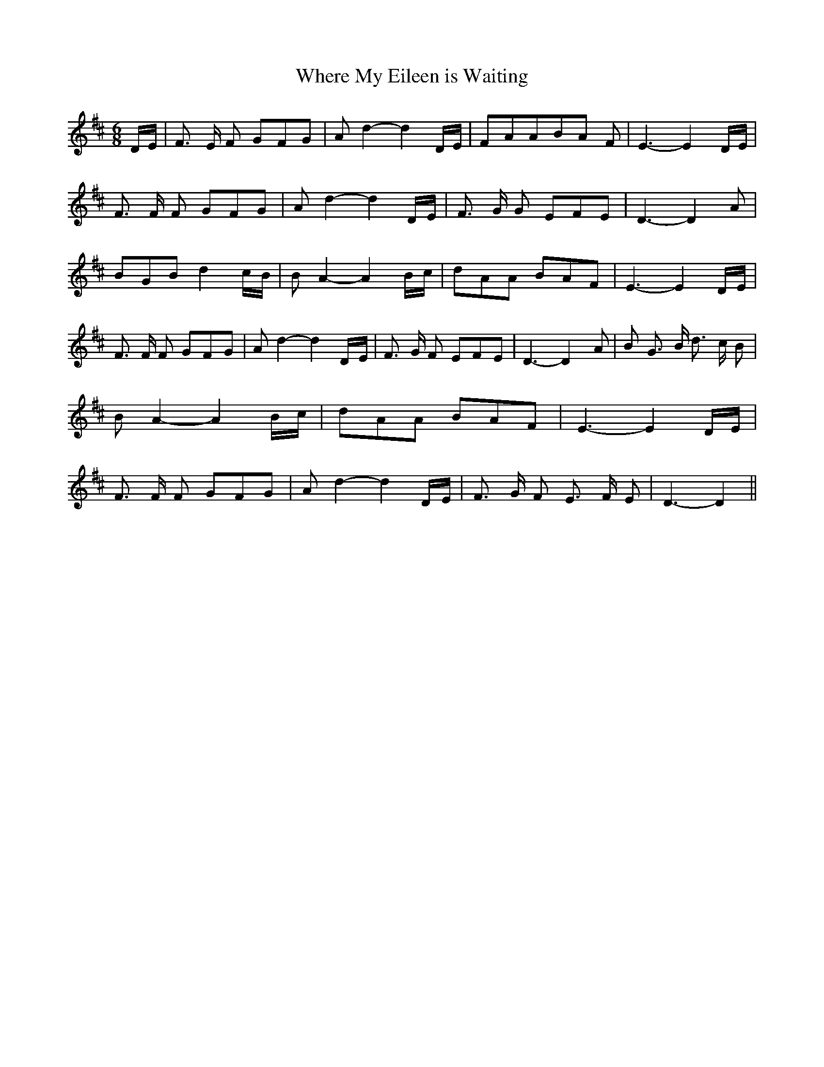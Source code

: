 % Generated more or less automatically by swtoabc by Erich Rickheit KSC
X:1
T:Where My Eileen is Waiting
M:6/8
L:1/8
K:D
 D/2E/2| F3/2 E/2 F GFG| A d2- d2 D/2E/2| FAAB-A F| E3- E2 D/2E/2|\
 F3/2 F/2 F GFG| A d2- d2 D/2E/2| F3/2 G/2 G EFE| D3- D2 A| BGB d2 c/2B/2|\
 B A2- A2 B/2c/2| dAA BAF| E3- E2 D/2E/2| F3/2 F/2 F GFG| A d2- d2D/2-E/2|\
 F3/2 G/2 F EFE| D3- D2 A| B G3/2 B/2 d3/2 c/2 B| B A2- A2 B/2c/2|\
 dAA BAF| E3- E2 D/2E/2| F3/2 F/2 F GFG| A d2- d2D/2-E/2| F3/2 G/2 F E3/2 F/2 E|\
 D3- D2||


